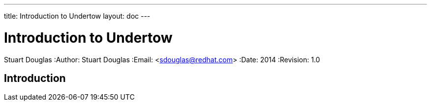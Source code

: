 ---
title: Introduction to Undertow
layout: doc
---


Introduction to Undertow
========================
Stuart Douglas
:Author:    Stuart Douglas
:Email:     <sdouglas@redhat.com>
:Date:      2014
:Revision:  1.0

Introduction
------------
